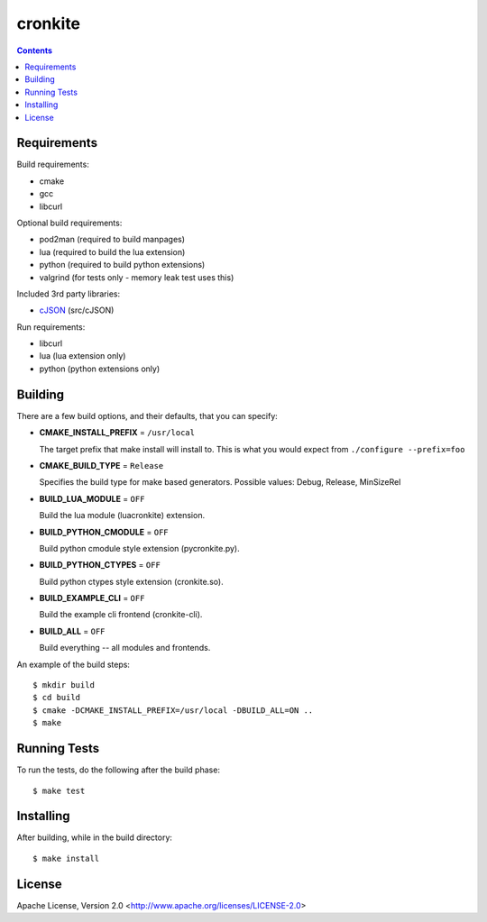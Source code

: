 ========
cronkite
========

.. contents::

Requirements
------------

Build requirements:

- cmake
- gcc
- libcurl

Optional build requirements:

- pod2man (required to build manpages)
- lua (required to build the lua extension)
- python (required to build python extensions)
- valgrind (for tests only - memory leak test uses this)

Included 3rd party libraries:

- cJSON_ (src/cJSON)

Run requirements:

- libcurl
- lua (lua extension only)
- python (python extensions only)

.. _cJSON: http://sourceforge.net/projects/cjson/


Building
--------

There are a few build options, and their defaults, that you can specify:

- **CMAKE_INSTALL_PREFIX** = ``/usr/local``

  The target prefix that make install will install to.   
  This is what you would expect from ``./configure --prefix=foo``

- **CMAKE_BUILD_TYPE** = ``Release``

  Specifies the build type for make based generators.   
  Possible values: Debug, Release, MinSizeRel

- **BUILD_LUA_MODULE** = ``OFF``

  Build the lua module (luacronkite) extension.

- **BUILD_PYTHON_CMODULE** = ``OFF``

  Build python cmodule style extension (pycronkite.py).

- **BUILD_PYTHON_CTYPES** = ``OFF``

  Build python ctypes style extension (cronkite.so).

- **BUILD_EXAMPLE_CLI** = ``OFF``

  Build the example cli frontend (cronkite-cli).

- **BUILD_ALL** = ``OFF``

  Build everything -- all modules and frontends.

An example of the build steps::

    $ mkdir build
    $ cd build
    $ cmake -DCMAKE_INSTALL_PREFIX=/usr/local -DBUILD_ALL=ON ..
    $ make


Running Tests
-------------

To run the tests, do the following after the build phase::

    $ make test


Installing
----------

After building, while in the build directory::

    $ make install


License
-------

Apache License, Version 2.0 <http://www.apache.org/licenses/LICENSE-2.0>

